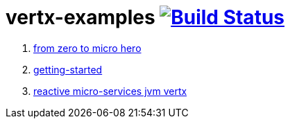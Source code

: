 = vertx-examples image:https://travis-ci.org/daggerok/vertx-examples.svg?branch=master["Build Status", link="https://travis-ci.org/daggerok/vertx-examples"]

. link:http://escoffier.me/vertx-hol/[from zero to micro hero]
. link:getting-started-jvm-vertx/[getting-started]
. link:reactive-microservices-jvm-vertx/[reactive micro-services jvm vertx]
